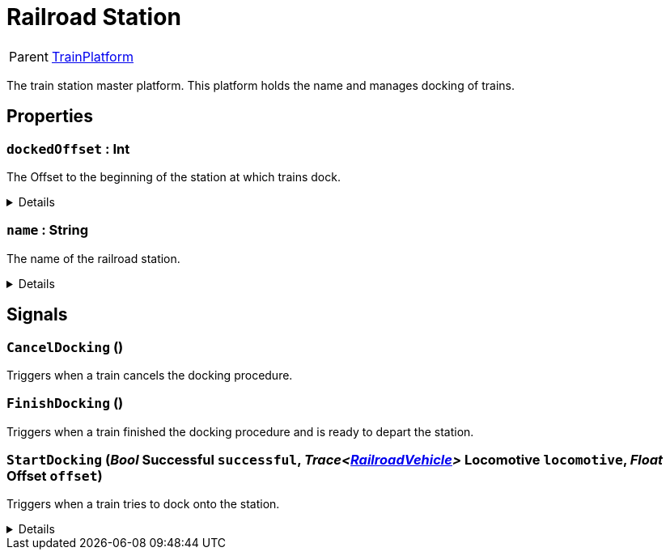 = Railroad Station
:table-caption!:

[cols="1,5a",separator="!"]
!===
! Parent
! xref:/reflection/classes/TrainPlatform.adoc[TrainPlatform]
!===

The train station master platform. This platform holds the name and manages docking of trains.

// tag::interface[]

== Properties

// tag::func-dockedOffset-title[]
=== `dockedOffset` : Int
// tag::func-dockedOffset[]

The Offset to the beginning of the station at which trains dock.

[%collapsible]
====
[cols="1,5a",separator="!"]
!===
! Flags ! +++<span style='color:#e59445'><i>ReadOnly</i></span> <span style='color:#bb2828'><i>RuntimeSync</i></span> <span style='color:#bb2828'><i>RuntimeParallel</i></span>+++

! Display Name ! Docked Offset
!===
====
// end::func-dockedOffset[]
// end::func-dockedOffset-title[]
// tag::func-name-title[]
=== `name` : String
// tag::func-name[]

The name of the railroad station.

[%collapsible]
====
[cols="1,5a",separator="!"]
!===
! Flags ! +++<span style='color:#bb2828'><i>RuntimeSync</i></span> <span style='color:#bb2828'><i>RuntimeParallel</i></span>+++

! Display Name ! Name
!===
====
// end::func-name[]
// end::func-name-title[]

== Signals

=== `CancelDocking` ()

Triggers when a train cancels the docking procedure.

=== `FinishDocking` ()

Triggers when a train finished the docking procedure and is ready to depart the station.

=== `StartDocking` (_Bool_ *Successful* `successful`, _Trace<xref:/reflection/classes/RailroadVehicle.adoc[RailroadVehicle]>_ *Locomotive* `locomotive`, _Float_ *Offset* `offset`)

Triggers when a train tries to dock onto the station.

[%collapsible]
====
.Parameters
[%header,cols="1,1,4a",separator="!"]
!===
!Name !Type !Description

! *Successful* `successful`
! Bool
! True if the train successfully docked.

! *Locomotive* `locomotive`
! Trace<xref:/reflection/classes/RailroadVehicle.adoc[RailroadVehicle]>
! The locomotive that tries to dock onto the station.

! *Offset* `offset`
! Float
! The offset at witch the train tried to dock.
!===
====


// end::interface[]

